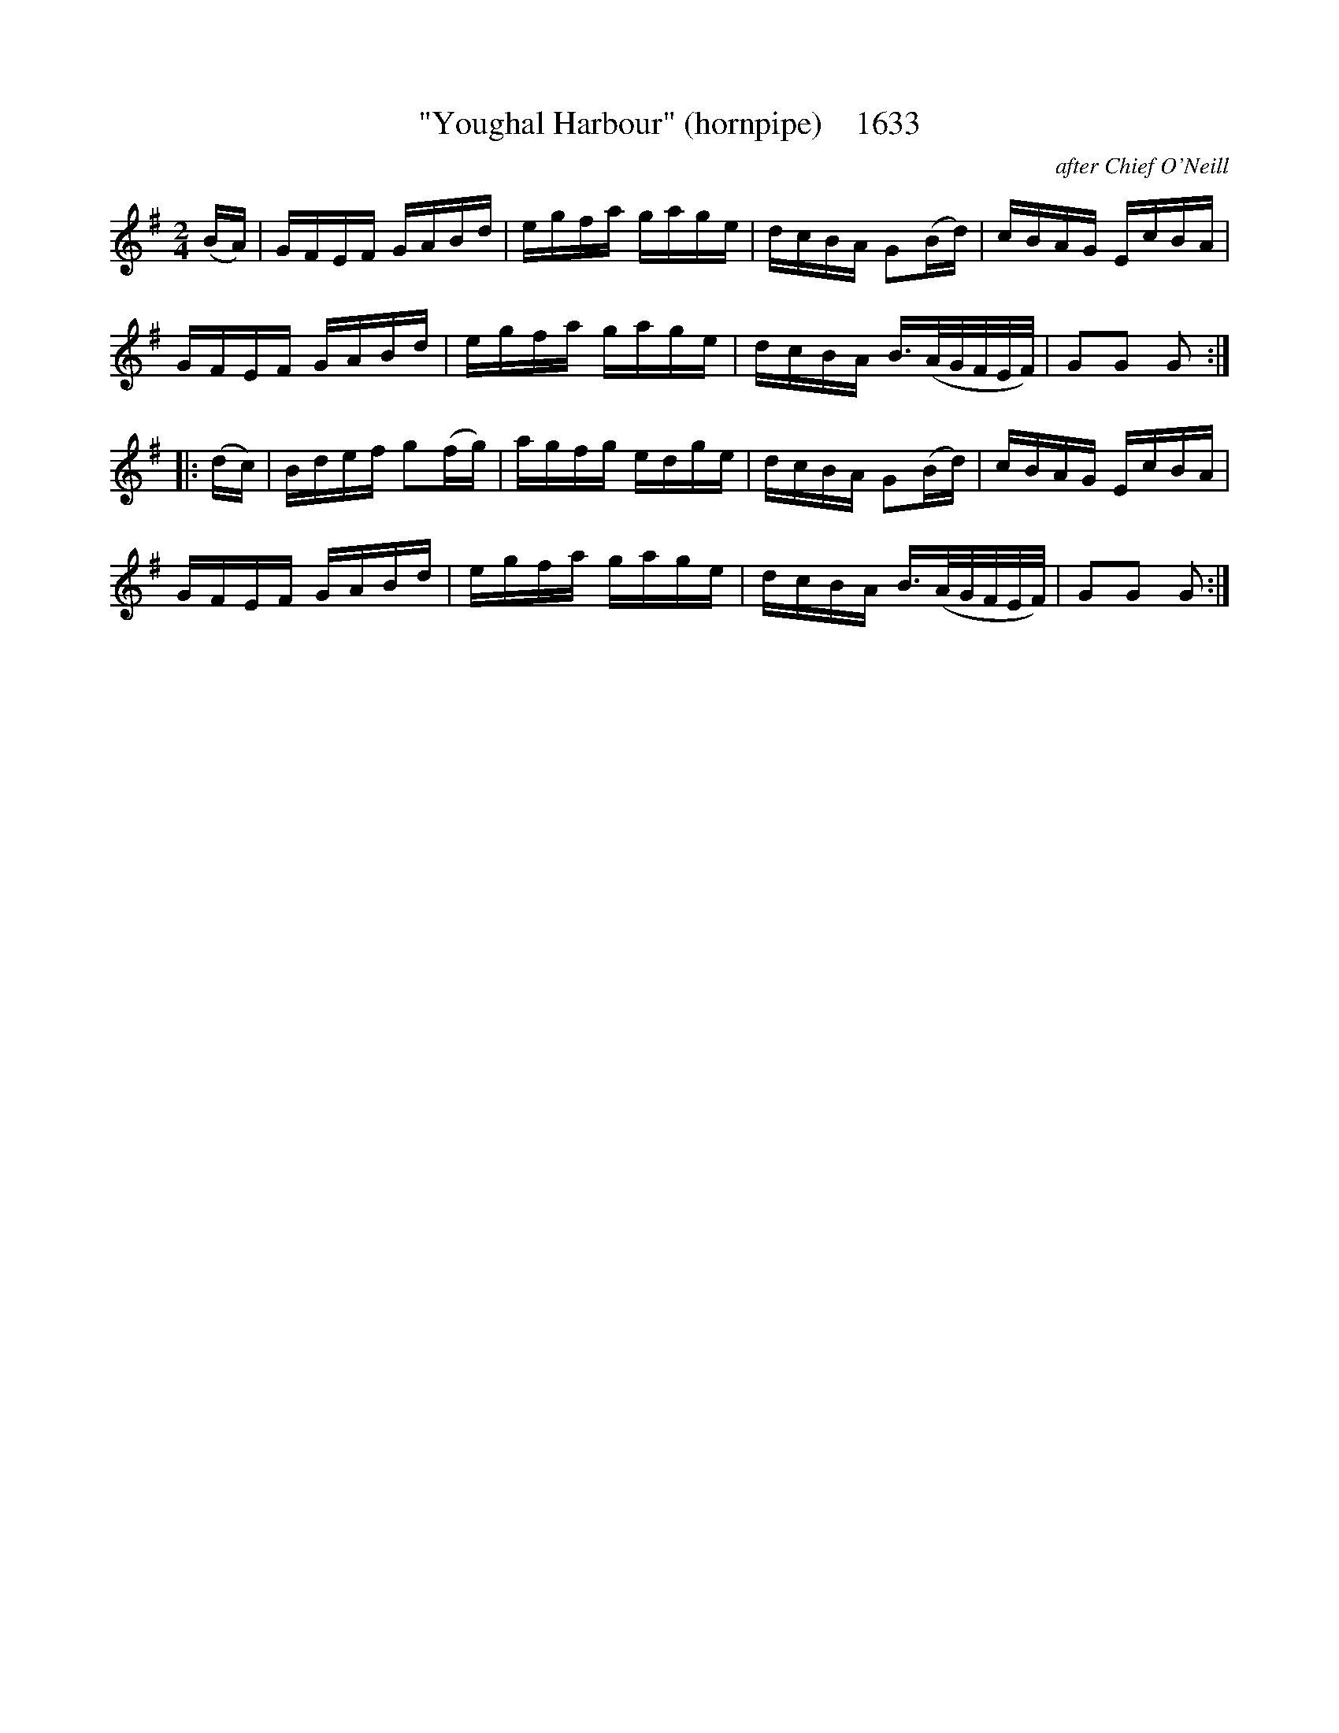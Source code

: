 X:1633
T:"Youghal Harbour" (hornpipe)    1633
C:after Chief O'Neill
B:O'Neill's Music Of Ireland (The 1850) Lyon & Healy, Chicago, 1903 edition
Z:FROM O'NEILL'S TO NOTEWORTHY, FROM NOTEWORTHY TO ABC, MIDI AND .TXT BY VINCE
BRENNAN July 2003 (HTTP://WWW.SOSYOURMOM.COM)
I:abc2nwc
M:2/4
L:1/16
K:G
(BA)|GFEF GABd|egfa gage|dcBA G2(Bd)|cBAG EcBA|
GFEF GABd|egfa gage|dcBA B3/2(A/2G/2F/2E/2F/2)|G2G2 G2:|
|:(dc)|Bdef g2(fg)|agfg edge|dcBA G2(Bd)|cBAG EcBA|
GFEF GABd|egfa gage|dcBA B3/2(A/2G/2F/2E/2F/2)|G2G2 G2:|


